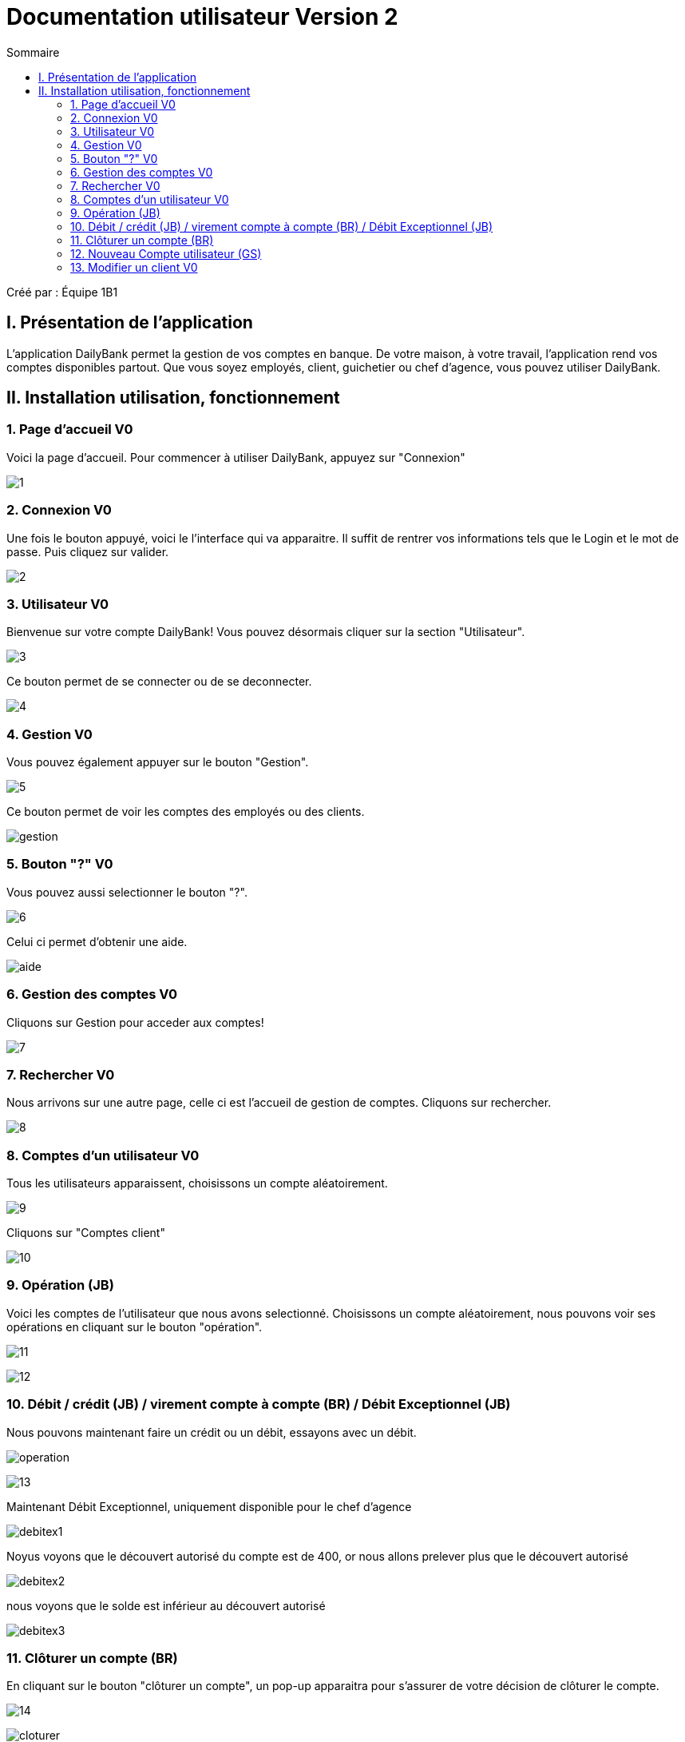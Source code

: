 = Documentation utilisateur Version 2
:toc:
:toc-title: Sommaire

Créé par : Équipe 1B1

== I. Présentation de l'application
[.text-justify]
L'application DailyBank permet la gestion de vos comptes en banque. De votre maison, à votre travail, l'application rend vos comptes disponibles partout. Que vous soyez employés, client, guichetier ou chef d'agence, vous pouvez utiliser DailyBank.



== II. Installation utilisation, fonctionnement

=== 1. Page d'accueil V0
Voici la page d'accueil. Pour commencer à utiliser DailyBank, appuyez sur "Connexion"

image:Image Doc Util/1.jpg[]

=== 2. Connexion V0
Une fois le bouton appuyé, voici le l'interface qui va apparaitre. Il suffit de rentrer vos informations tels que le Login et le mot de passe. Puis cliquez sur valider.

image:Image Doc Util/2.jpg[]

=== 3. Utilisateur V0
Bienvenue sur votre compte DailyBank!
Vous pouvez désormais cliquer sur la section "Utilisateur".

image:Image Doc Util/3.jpg[]

Ce bouton permet de se connecter ou de se deconnecter.

image:Image Doc Util/4.jpg[]

=== 4. Gestion V0
Vous pouvez également appuyer sur le bouton "Gestion".

image:Image Doc Util/5.jpg[]

Ce bouton permet de voir les comptes des employés ou des clients.

image:Image Doc Util/gestion.PNG[]

=== 5. Bouton "?" V0
Vous pouvez aussi selectionner le bouton "?".

image:Image Doc Util/6.jpg[]

Celui ci permet d'obtenir une aide.

image:Image Doc Util/aide.PNG[]

=== 6. Gestion des comptes V0
Cliquons sur Gestion pour acceder aux comptes!

image:Image Doc Util/7.jpg[]

=== 7. Rechercher V0
Nous arrivons sur une autre page, celle ci est l'accueil de gestion de comptes. Cliquons sur rechercher.

image:Image Doc Util/8.jpg[]

=== 8. Comptes d'un utilisateur V0
Tous les utilisateurs apparaissent, choisissons un compte aléatoirement.

image:Image Doc Util/9.jpg[]

Cliquons sur "Comptes client"

image:Image Doc Util/10.jpg[]

=== 9. Opération (JB)

Voici les comptes de l'utilisateur que nous avons selectionné. Choisissons un compte aléatoirement, nous pouvons voir ses opérations en cliquant sur le bouton "opération".

image:Image Doc Util/11.jpg[]

image:Image Doc Util/12.jpg[]

=== 10. Débit / crédit (JB) / virement compte à compte (BR) / Débit Exceptionnel (JB)
Nous pouvons maintenant faire un crédit ou un débit, essayons avec un débit.

image:Image Doc Util/operation.PNG[]

image:Image Doc Util/13.jpg[]

Maintenant Débit Exceptionnel, uniquement disponible pour le chef d'agence

image:Image Doc Util/debitex1.jpg[]

Noyus voyons que le découvert autorisé du compte est de 400, or nous allons prelever plus que le découvert autorisé

image:Image Doc Util/debitex2.jpg[]

nous voyons que le solde est inférieur au découvert autorisé

image:Image Doc Util/debitex3.jpg[]


=== 11. Clôturer un compte (BR)
En cliquant sur le bouton "clôturer un compte", un pop-up apparaitra pour s'assurer de votre décision de clôturer le compte.

image:Image Doc Util/14.jpg[]


image:Image Doc Util/cloturer.PNG[]

=== 12. Nouveau Compte utilisateur (GS)
Voici comment ouvrir un nouveau compte à un utilisateur.

image:Image Doc Util/15.jpg[]

image:Image Doc Util/16.jpg[]

=== 13. Modifier un client V0
Pour finir, vous avez la possibilité de modifier un client dans la partie gestion client.

image:Image Doc Util/17.jpg[]

image:Image Doc Util/18.jpg[]
